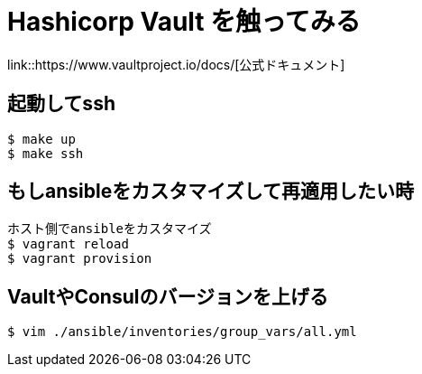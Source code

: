 = Hashicorp Vault を触ってみる

link::https://www.vaultproject.io/docs/[公式ドキュメント]

== 起動してssh

----
$ make up
$ make ssh
----

== もしansibleをカスタマイズして再適用したい時

----
ホスト側でansibleをカスタマイズ
$ vagrant reload
$ vagrant provision
----

== VaultやConsulのバージョンを上げる

----
$ vim ./ansible/inventories/group_vars/all.yml
----

